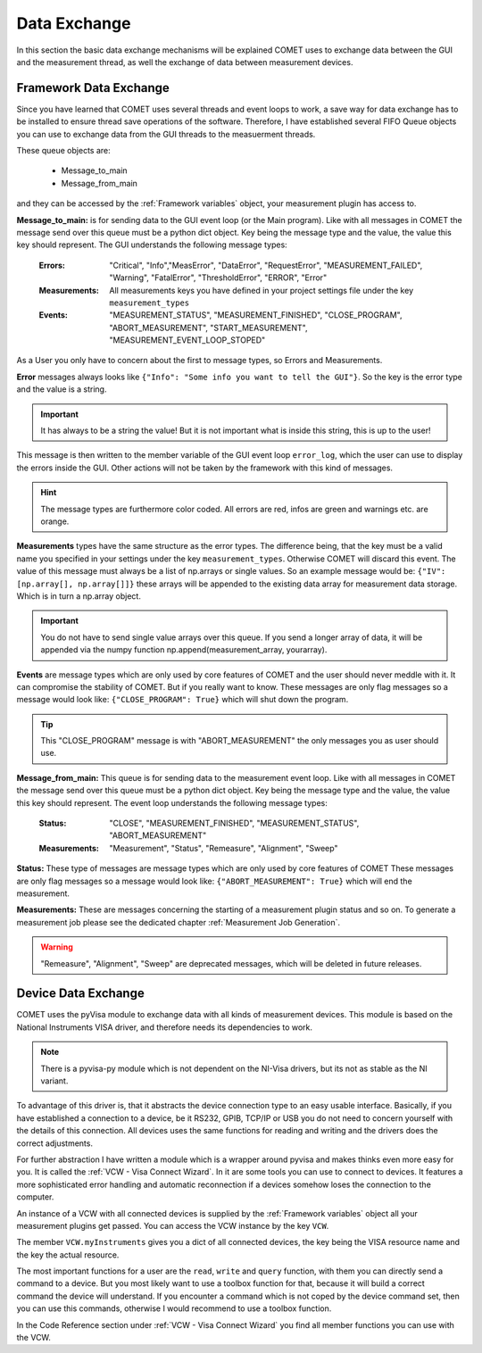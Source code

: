 Data Exchange
=============

In this section the basic data exchange mechanisms will be explained COMET uses to exchange data between the GUI and the
measurement thread, as well the exchange of data between measurement devices.

Framework Data Exchange
~~~~~~~~~~~~~~~~~~~~~~~

Since you have learned that COMET uses several threads and event loops to work, a save way for data exchange has to be installed
to ensure thread save operations of the software.
Therefore, I have established several FIFO Queue objects you can use to exchange data from the GUI threads to the measuerment
threads.

These queue objects are:

    * Message_to_main
    * Message_from_main

and they can be accessed by the :ref:`Framework variables` object, your measurement plugin has access to.

**Message_to_main:**
is for sending data to the GUI event loop (or the Main program). Like with all messages in COMET the
message send over this queue must be a python dict object. Key being the message type and the value, the value this key should represent.
The GUI understands the following message types:

    :Errors: "Critical", "Info","MeasError", "DataError", "RequestError", "MEASUREMENT_FAILED", "Warning", "FatalError", "ThresholdError", "ERROR", "Error"

    :Measurements: All measurements keys you have defined in your project settings file under the key ``measurement_types``

    :Events: "MEASUREMENT_STATUS", "MEASUREMENT_FINISHED", "CLOSE_PROGRAM", "ABORT_MEASUREMENT", "START_MEASUREMENT", "MEASUREMENT_EVENT_LOOP_STOPED"

As a User you only have to concern about the first to message types, so Errors and Measurements.

**Error** messages always looks like ``{"Info": "Some info you want to tell the GUI"}``. So the key is the error type
and the value is a string.

.. important:: It has always to be a string the value! But it is not important what is inside this string, this is up to the user!

This message is then written to the member variable of the GUI event loop ``error_log``, which the user can use to display the errors inside the GUI.
Other actions will not be taken by the framework with this kind of messages.

.. hint:: The message types are furthermore color coded. All errors are red, infos are green and warnings etc. are orange.

**Measurements** types have the same structure as the error types. The difference being, that the key must be a valid name you specified in your settings
under the key ``measurement_types``. Otherwise COMET will discard this event. The value of this message must always be a list of np.arrays or single values.
So an example message would be: ``{"IV": [np.array[], np.array[]]}`` these arrays will be appended to the existing data array for measurement data storage.
Which is in turn a np.array object.

.. important:: You do not have to send single value arrays over this queue. If you send a longer array of data, it will be appended via the numpy function np.append(measurement_array, yourarray).

**Events** are message types which are only used by core features of COMET and the user should never meddle with it. It can compromise the
stability of COMET. But if you really want to know. These messages are only flag messages so a message would look like:
``{"CLOSE_PROGRAM": True}`` which will shut down the program.

.. tip:: This "CLOSE_PROGRAM" message is with "ABORT_MEASUREMENT" the only messages you as user should use.


**Message_from_main:**
This queue is for sending data to the measurement event loop. Like with all messages in COMET the
message send over this queue must be a python dict object. Key being the message type and the value, the value this key should represent.
The event loop understands the following message types:

    :Status: "CLOSE", "MEASUREMENT_FINISHED", "MEASUREMENT_STATUS", "ABORT_MEASUREMENT"

    :Measurements: "Measurement", "Status", "Remeasure", "Alignment", "Sweep"

**Status:**
These type of messages are message types which are only used by core features of COMET These messages are only flag messages so a message would look like:
``{"ABORT_MEASUREMENT": True}`` which will end the measurement.

**Measurements:**
These are messages concerning the starting of a measurement plugin status and so on. To generate a measurement job please
see the dedicated chapter :ref:`Measurement Job Generation`.

.. warning:: "Remeasure", "Alignment", "Sweep" are deprecated messages, which will be deleted in future releases.

Device Data Exchange
~~~~~~~~~~~~~~~~~~~~

COMET uses the pyVisa module to exchange data with all kinds of measurement devices. This module is based on the
National Instruments VISA driver, and therefore needs its dependencies to work.

.. note:: There is a pyvisa-py module which is not dependent on the NI-Visa drivers, but its not as stable as the NI variant.

To advantage of this driver is, that it abstracts the device connection type to an easy usable interface. Basically, if
you have established a connection to a device, be it RS232, GPIB, TCP/IP or USB you do not need to concern yourself with
the details of this connection. All devices uses the same functions for reading and writing and the drivers does the correct
adjustments.

For further abstraction I have written a module which is a wrapper around pyvisa and makes thinks even more easy for you.
It is called the :ref:`VCW - Visa Connect Wizard`. In it are some tools you can use to connect to devices. It features a more
sophisticated error handling and automatic reconnection if a devices somehow loses the connection to the computer.

An instance of a VCW with all connected devices is supplied by the :ref:`Framework variables` object all your measurement plugins
get passed. You can access the VCW instance by the key ``VCW``.

The member ``VCW.myInstruments`` gives you a dict of all connected devices, the key being the VISA resource name and the key the actual resource.

The most important functions for a user are the ``read``, ``write`` and ``query`` function, with them you can directly send a command
to a device. But you most likely want to use a toolbox function for that, because it will build a correct command the device will understand.
If you encounter a command which is not coped by the device command set, then you can use this commands, otherwise I would recommend
to use a toolbox function.

In the Code Reference section under :ref:`VCW - Visa Connect Wizard` you find all member functions you can use with the VCW.